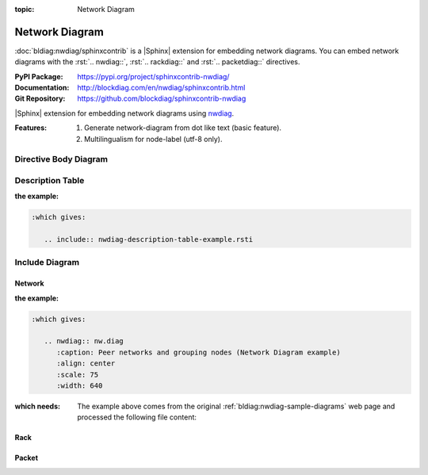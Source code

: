 :topic: Network Diagram

.. index::
   triple: Sphinx; Extension; Network Diagram

Network Diagram
###############

:doc:`bldiag:nwdiag/sphinxcontrib` is a |Sphinx| extension for embedding
network diagrams. You can embed network diagrams with the :rst:`.. nwdiag::`,
:rst:`.. rackdiag::` and :rst:`.. packetdiag::` directives.

:PyPI Package:   https://pypi.org/project/sphinxcontrib-nwdiag/
:Documentation:  http://blockdiag.com/en/nwdiag/sphinxcontrib.html
:Git Repository: https://github.com/blockdiag/sphinxcontrib-nwdiag

|Sphinx| extension for embedding network diagrams using
`nwdiag <https://github.com/blockdiag/nwdiag>`_.

:Features:

   1. Generate network-diagram from dot like text (basic feature).
   2. Multilingualism for node-label (utf-8 only).

.. todo:: activate "Network Diagram" extension.

Directive Body Diagram
**********************

.. rst:directive:: nwdiag

   For more details, see :doc:`bldiag:nwdiag/sphinxcontrib` in the
   extension demonstration and the :file:`README.rst` in the extension
   Git repository.

   :the example:

      .. literalinclude:: nwdiag-directive-body-example.rsti
         :end-before: .. Local variables:
         :language: rst
         :linenos:

   .. code-block:: rst

      :which gives:

         .. include:: nwdiag-directive-body-example.rsti

Description Table
*****************

:the example:

   .. literalinclude:: nwdiag-description-table-example.rsti
      :end-before: .. Local variables:
      :language: rst
      :linenos:

.. code-block:: rst

   :which gives:

      .. include:: nwdiag-description-table-example.rsti

Include Diagram
***************

Network
=======

:the example:

   .. code-block:: rst
      :linenos:

      .. nwdiag:: nw.diag
         :caption: Peer networks and grouping nodes (Network Diagram example)
         :align: center
         :scale: 75
         :width: 640

.. code-block:: rst

   :which gives:

      .. nwdiag:: nw.diag
         :caption: Peer networks and grouping nodes (Network Diagram example)
         :align: center
         :scale: 75
         :width: 640

:which needs:

   The example above comes from the original
   :ref:`bldiag:nwdiag-sample-diagrams`
   web page and processed the following file content:

   .. literalinclude:: nw.diag
      :caption: Network Diagram example file (nw.diag)
      :language: dot
      :linenos:

Rack
====

.. rst:directive:: rack

   For more details, see :doc:`bldiag:nwdiag/sphinxcontrib` in the
   extension demonstration and the :file:`README.rst` in the extension
   Git repository.

   :the example:

      .. code-block:: rst
         :linenos:

         .. rackdiag:: rack.diag
            :caption: Multiple racks with multiple and blocked units (Rack Diagram example)
            :align: center
            :height: 480

   .. code-block:: rst

      :which gives:

         .. rackdiag:: rack.diag
            :caption: Multiple racks with multiple and blocked units (Rack Diagram example)
            :align: center
            :height: 480

   :which needs:

      The example above comes from the original
      :ref:`bldiag:rackdiag-sample-diagrams`
      web page and processed the following file content:

      .. literalinclude:: rack.diag
         :caption: Rack Diagram example file (rack.diag)
         :language: bash
         :linenos:

      .. FIXME: :language: dot (Bash is being abused here)

Packet
======

.. rst:directive:: packet

   For more details, see :doc:`bldiag:nwdiag/sphinxcontrib` in the
   extension demonstration and the :file:`README.rst` in the extension
   Git repository.

   :the example:

      .. code-block:: rst
         :linenos:

         .. packetdiag:: packet.diag
            :caption: Structure of TCP Header (Packet Diagram example)
            :align: center
            :width: 640

   .. code-block:: rst

      :which gives:

         .. packetdiag:: packet.diag
            :caption: Structure of TCP Header (Packet Diagram example)
            :align: center
            :width: 640

   :which needs:

      The example above comes from the original
      :ref:`bldiag:packetdiag-sample-diagrams`
      web page and processed the following file content:

      .. literalinclude:: packet.diag
         :caption: Packet Diagram example file (packet.diag)
         :language: bash
         :linenos:

      .. FIXME: :language: dot (Bash is being abused here)

.. Local variables:
   coding: utf-8
   mode: text
   mode: rst
   End:
   vim: fileencoding=utf-8 filetype=rst :
